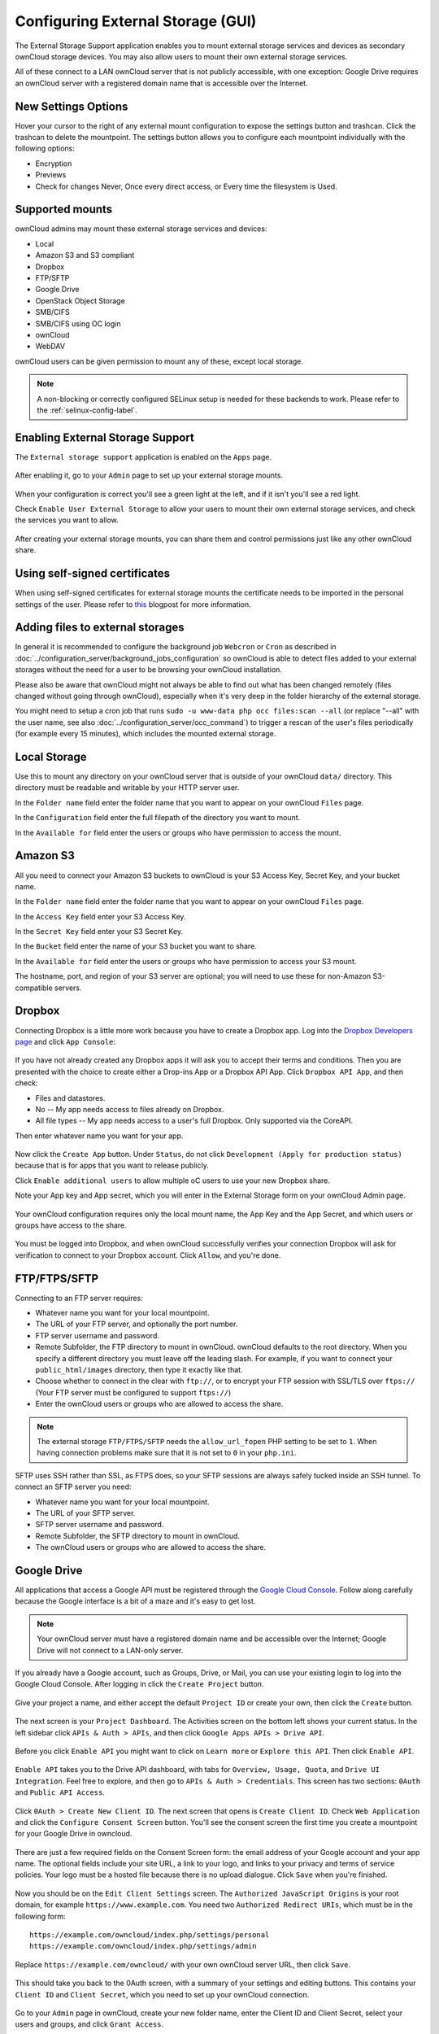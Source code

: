 ==================================
Configuring External Storage (GUI)
==================================

The External Storage Support application enables you to mount external storage 
services and devices as secondary ownCloud storage devices. You may also allow 
users to mount their own external storage services.

All of these connect to a LAN ownCloud server that is not publicly accessible, 
with one exception: Google Drive requires an ownCloud server with a registered 
domain name that is accessible over the Internet.
  
New Settings Options
--------------------

Hover your cursor to the right of any external mount configuration to expose 
the settings button and trashcan. Click the trashcan to delete the 
mountpoint. The settings button allows you to configure each mountpoint 
individually with the following options:

* Encryption
* Previews
* Check for changes Never, Once every direct access, or Every time the 
  filesystem is Used. 
  
.. figure:: ../images/encryption13.png

Supported mounts
----------------

ownCloud admins may mount these external storage services and devices:

*   Local
*   Amazon S3 and S3 compliant
*   Dropbox
*   FTP/SFTP
*   Google Drive
*   OpenStack Object Storage
*   SMB/CIFS
*   SMB/CIFS using OC login
*   ownCloud
*   WebDAV

ownCloud users can be given permission to mount any of these, except local 
storage.

.. note:: A non-blocking or correctly configured SELinux setup is needed
   for these backends to work. Please refer to the :ref:`selinux-config-label`.

Enabling External Storage Support
---------------------------------

The ``External storage support`` application is enabled on the ``Apps`` page.

.. figure:: ../images/external-storage-app-enable.png

After enabling it, go to your ``Admin`` page to set up your external 
storage mounts.

.. figure:: ../images/external-storage-app-add.png

When your configuration is correct you'll see a green light at the left, and if 
it isn't you'll see a red light.

Check ``Enable User External Storage`` to allow your users to mount their own 
external storage services, and check the services you want to allow.

.. figure:: ../images/external-storage-app-usermounts.png

After creating your external storage mounts, you can share them and control 
permissions just like any other ownCloud share.

Using self-signed certificates
------------------------------

When using self-signed certificates for external storage mounts the certificate
needs to be imported in the personal settings of the user. Please refer to `this <http://ownclouden.blogspot.de/2014/11/owncloud-https-external-mount.html>`_
blogpost for more information.

Adding files to external storages
---------------------------------

In general it is recommended to configure the background job ``Webcron`` or
``Cron`` as described in :doc:`../configuration_server/background_jobs_configuration`
so ownCloud is able to detect files added to your external storages without the need
for a user to be browsing your ownCloud installation.

Please also be aware that ownCloud might not always be able to find out what has been
changed remotely (files changed without going through ownCloud), especially
when it's very deep in the folder hierarchy of the external storage.

You might need to setup a cron job that runs ``sudo -u www-data php occ files:scan --all``
(or replace "--all" with the user name, see also :doc:`../configuration_server/occ_command`)
to trigger a rescan of the user's files periodically (for example every 15 minutes), which includes
the mounted external storage.

Local Storage
-------------

Use this to mount any directory on your ownCloud server that is outside of your 
ownCloud ``data/`` directory. This directory must be readable and writable by 
your HTTP server user.

In the ``Folder name`` field enter the folder name that you want to appear on 
your ownCloud ``Files`` page. 

In the ``Configuration`` field enter the full filepath of the directory you 
want to mount.

In the ``Available for`` field enter the users or groups who have permission to 
access the mount.

.. figure:: ../images/external-storage-app-local.png

Amazon S3
---------

All you need to connect your Amazon S3 buckets to ownCloud is your S3 Access 
Key, Secret Key, and your bucket name.

In the ``Folder name`` field enter the folder name that you want to appear on 
your ownCloud ``Files`` page. 

In the ``Access Key`` field enter your S3 Access Key.

In the ``Secret Key`` field enter your S3 Secret Key.

In the ``Bucket`` field enter the name of your S3 bucket you want to share.

In the ``Available for`` field enter the users or groups who have permission to 
access your S3 mount.

The hostname, port, and region of your S3 server are optional; you will need 
to use these for non-Amazon S3-compatible servers.

.. figure:: ../images/external-storage-amazons3.png

Dropbox
-------

Connecting Dropbox is a little more work because you have to create a Dropbox 
app. Log into the `Dropbox Developers page <http://www.dropbox.com/developers>`_ 
and click ``App Console``:

.. figure:: ../images/external-storage-dropbox.png

If you have not already created any Dropbox apps it will ask you to accept 
their terms and conditions. Then you are presented with the choice to create 
either a Drop-ins App or a Dropbox API App. Click ``Dropbox API App``, and then 
check:

* Files and datastores.
* No -- My app needs access to files already on Dropbox.
* All file types -- My app needs access to a user's full Dropbox. Only 
  supported via the CoreAPI.
  
Then enter whatever name you want for your app.

.. figure:: ../images/external-storage-dropbox-app.png

Now click the ``Create App`` button. Under ``Status``, do not click 
``Development (Apply for production status)`` because that is for apps that you 
want to release publicly.

Click ``Enable additional users`` to allow multiple oC users to use your new 
Dropbox share.

Note your App key and App secret, which you will enter in the External Storage 
form on your ownCloud Admin page.

.. figure:: ../images/external-storage-dropbox-configapp.png
  
Your ownCloud configuration requires only the local mount name, the App Key and 
the App Secret, and which users or groups have access to the share.

.. figure:: ../images/external-storage-dropbox-oc.png

You must be logged into Dropbox, and when ownCloud successfully verifies your 
connection Dropbox will ask for verification to connect to your Dropbox 
account. Click ``Allow``, and you're done.

.. figure:: ../images/external-storage-dropbox-allowshare.png

FTP/FTPS/SFTP
-------------

Connecting to an FTP server requires:

* Whatever name you want for your local mountpoint.
* The URL of your FTP server, and optionally the port number.
* FTP server username and password.
* Remote Subfolder, the FTP directory to mount in ownCloud. ownCloud defaults to the root 
  directory. When you specify a different directory you must leave off the 
  leading slash. For example, if you want to connect your 
  ``public_html/images`` directory, then type it exactly like that. 
* Choose whether to connect in the clear with ``ftp://``, or to encrypt your 
  FTP session with SSL/TLS over ``ftps://`` (Your FTP server must be 
  configured to support ``ftps://``)
* Enter the ownCloud users or groups who are allowed to access the share.  

.. note:: The external storage ``FTP/FTPS/SFTP`` needs the ``allow_url_fopen`` PHP
   setting to be set to ``1``. When having connection problems make sure that it is
   not set to ``0`` in your ``php.ini``.

.. figure:: ../images/external-storage-ftp.png

SFTP uses SSH rather than SSL, as FTPS does, so your SFTP sessions are always 
safely tucked inside an SSH tunnel. To connect an SFTP server you need:

* Whatever name you want for your local mountpoint.
* The URL of your SFTP server.
* SFTP server username and password.
* Remote Subfolder, the SFTP directory to mount in ownCloud.
* The ownCloud users or groups who are allowed to access the share. 

Google Drive
------------

All applications that access a Google API must be registered through the 
`Google Cloud Console <https://console.developers.google.com/>`_. Follow along carefully 
because the Google interface is a bit of a maze and it's easy to get lost. 

.. note:: Your ownCloud server must have a registered domain name and be 
   accessible over the Internet; Google Drive will not connect to a LAN-only 
   server.

If you already have a Google account, such as Groups, Drive, or Mail, you can 
use your existing login to log into the Google Cloud Console. After logging in 
click  the ``Create Project`` button.

.. figure:: ../images/external-storage-google-drive.png

Give your project a name, and either accept the default ``Project ID`` or create 
your own, then click the ``Create`` button.

.. figure:: ../images/external-storage-google-drive1.png

The next screen is your ``Project Dashboard``. The Activities screen on the 
bottom left shows your current status. In the left sidebar click ``APIs 
& Auth > APIs``, and then click ``Google Apps APIs > Drive API``.

.. figure:: ../images/external-storage-google-drive2.png

Before you click ``Enable API`` you might want to click on ``Learn more`` or 
``Explore this API``. Then click ``Enable API``.

.. figure:: ../images/external-storage-google-drive3.png

``Enable API`` takes you to the Drive API dashboard, with tabs for 
``Overview, Usage, Quota``, and ``Drive UI Integration``. Feel free to 
explore, and then go to ``APIs & Auth > Credentials``. This screen has two 
sections: ``0Auth`` and ``Public API Access``.

.. figure:: ../images/external-storage-google-drive4.png


Click ``0Auth > Create New Client ID``. The next screen that opens is ``Create 
Client ID``. Check ``Web Application`` and click the ``Configure Consent 
Screen`` button. You'll see the consent screen the first time you create a 
mountpoint for your Google Drive in owncloud.

.. figure:: ../images/external-storage-google-drive5.png

There are just a few required fields on the Consent Screen form: the email 
address of your Google account and your app name. The optional fields include 
your site URL, a link to your logo, and links to your privacy and terms of 
service policies. Your logo must be a hosted file because there is no upload 
dialogue. Click ``Save`` when you're finished.

.. figure:: ../images/external-storage-google-drive6.png

Now you should be on the ``Edit Client Settings`` screen. The ``Authorized 
JavaScript Origins`` is your root domain, for example 
``https://www.example.com``. You need two ``Authorized Redirect URIs``, which 
must be in the following form:: 

  https://example.com/owncloud/index.php/settings/personal
  https://example.com/owncloud/index.php/settings/admin
  
Replace ``https://example.com/owncloud/`` with your own ownCloud server URL, 
then click ``Save``.

.. figure:: ../images/external-storage-google-drive10.png

This should take you back to the 0Auth screen, with a summary of your settings 
and editing buttons. This contains your ``Client ID`` and ``Client Secret``, 
which you need to set up your ownCloud connection.

.. figure:: ../images/external-storage-google-drive11.png

Go to your ``Admin`` page in ownCloud, create your new folder name, enter the 
Client ID and Client Secret, select your users and groups, and click ``Grant 
Access``.

.. figure:: ../images/external-storage-google-drive8.png

Google will open a dialogue asking for permission to connect to ownCloud. Click 
``Accept``. When you see the green light confirming a successful connection
you're finished.

SMB/CIFS
--------

You can mount SMB/CIFS file shares on ownCloud servers that run on Linux. This 
requires ``php5-libsmbclient`` (`installation instructions 
<https://software.opensuse.org/download.html?project=isv%3AownCloud%3Acommunity% 
3A8.1&package=php5-libsmbclient>`_). SMB/CIFS file servers include any Windows 
file share, Samba servers on Linux and other Unix-type operating systems, and 
NAS appliances. 

You need the following information:

*   Folder name -- Whatever name you want for your local mountpoint.
*   Host -- The URL of the Samba server.
*   Username -- The username or domain/username used to login to the Samba server.
*   Password -- The password to login to the Samba server.
*   Share -- The share on the Samba server to mount.
*   Remote Subfolder -- The remote subfolder inside the Samba share to mount 
    (optional, defaults to ``/``). To assign the ownCloud logon username 
    automatically to the subfolder, use ``$user`` instead of a particular 
    subfolder name. And finally, the ownCloud users and groups who get access 
    to the share.    

.. figure:: ../images/external-storage-smb.png

SMB/CIFS using OC login
-------------------------

This works the same way as setting up a SMB/CIFS mount, except you can use your 
ownCloud logins intead of the SMB/CIFS server logins. To make this work, your 
ownCloud users need the same login and password as on the SMB/CIFS server. 

.. note:: Shares set up with ``SMB/CIFS using OC login`` cannot be shared in 
   ownCloud. If you need to share your SMB/CIFS mount, then use the SMB/CIFS 
   mount without oC login.

ownCloud and WebDAV
-------------------

Use these to mount a directory from any WebDAV server, or another 
ownCloud server.

*   Folder name -- Whatever name you want for your local mountpoint.
*   URL -- The URL of the WebDAV or ownCloud server.
*   Username and password for the remote server
*   Remote Subfolder -- The remote subfolder you want to mount (optional, defaults 
    to ``/``)
*   Secure ``https://`` - Whether to use ``https://`` to connect to the WebDav 
    server instead of ``http://`` (We always recommend ``https://`` for 
    security)

.. figure:: ../images/external-storage-webdav.png

.. Note:: CPanel users should install `Web Disk 
   <https://documentation.cpanel.net/display/ALD/Web+Disk>`_ to enable WebDAV 
   functionality.

OpenStack Object Storage
------------------------

Use this to mount a container on an OpenStack Object Storage server. You need 
the following information:

*   Username
*   Bucket
*   Region
*   API Key
*   Tenantname
*   Password
*   Service Name
*   URL of identity Endpoint
*   Timeout of HTTP request

Configuration File
------------------

The configuration of mounts created within the External Storage App are stored 
in the ``data/mount.json`` file. This file contains all settings in JSON 
(JavaScript Object Notation) format. Two different types of entries exist:

*   Group mounts: Each entry configures a mount for each user in group.
*   User mount: Each entry configures a mount for a single user or all users.

For each type, there is a JSON array with the user/group name as key and an 
array of configuration values as the value. Each entry consist of the class name 
of the storage backend and an array of backend specific options (described 
above) and will be replaced by the user login.

Although configuration may be done by making modifications to the 
``mount.json`` file, it is recommended to use the Web-GUI in the administrator 
panel (as described in the above section) to add, remove, or modify mount 
options to prevent any problems. See :doc:`external_storage_configuration` for 
configuration examples.
